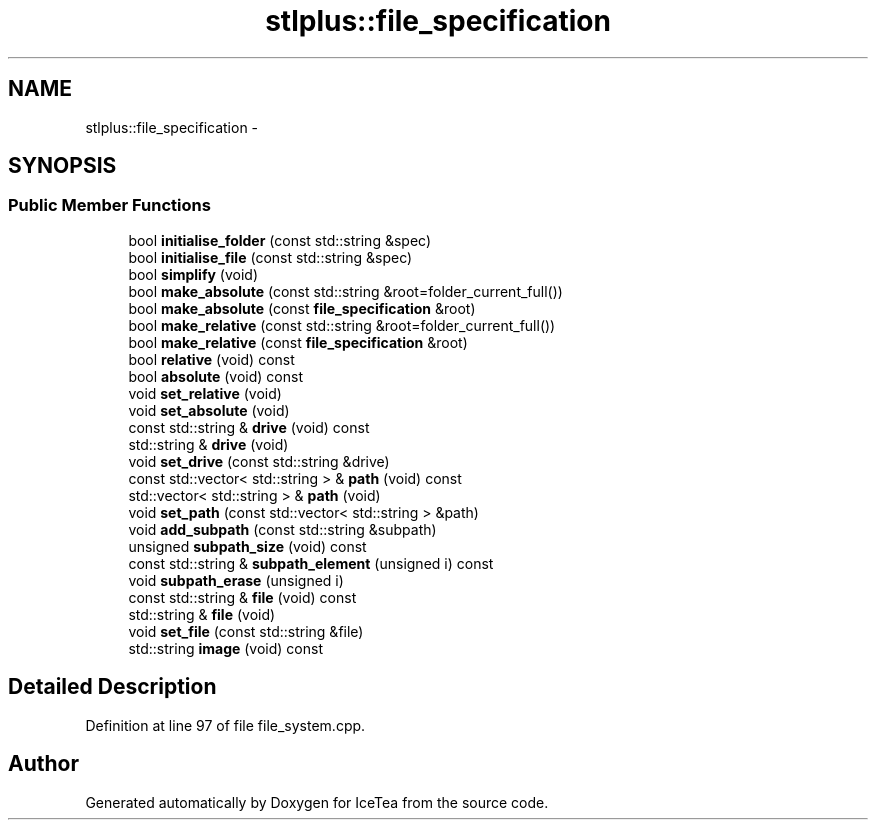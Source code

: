 .TH "stlplus::file_specification" 3 "Sat Mar 26 2016" "IceTea" \" -*- nroff -*-
.ad l
.nh
.SH NAME
stlplus::file_specification \- 
.SH SYNOPSIS
.br
.PP
.SS "Public Member Functions"

.in +1c
.ti -1c
.RI "bool \fBinitialise_folder\fP (const std::string &spec)"
.br
.ti -1c
.RI "bool \fBinitialise_file\fP (const std::string &spec)"
.br
.ti -1c
.RI "bool \fBsimplify\fP (void)"
.br
.ti -1c
.RI "bool \fBmake_absolute\fP (const std::string &root=folder_current_full())"
.br
.ti -1c
.RI "bool \fBmake_absolute\fP (const \fBfile_specification\fP &root)"
.br
.ti -1c
.RI "bool \fBmake_relative\fP (const std::string &root=folder_current_full())"
.br
.ti -1c
.RI "bool \fBmake_relative\fP (const \fBfile_specification\fP &root)"
.br
.ti -1c
.RI "bool \fBrelative\fP (void) const "
.br
.ti -1c
.RI "bool \fBabsolute\fP (void) const "
.br
.ti -1c
.RI "void \fBset_relative\fP (void)"
.br
.ti -1c
.RI "void \fBset_absolute\fP (void)"
.br
.ti -1c
.RI "const std::string & \fBdrive\fP (void) const "
.br
.ti -1c
.RI "std::string & \fBdrive\fP (void)"
.br
.ti -1c
.RI "void \fBset_drive\fP (const std::string &drive)"
.br
.ti -1c
.RI "const std::vector< std::string > & \fBpath\fP (void) const "
.br
.ti -1c
.RI "std::vector< std::string > & \fBpath\fP (void)"
.br
.ti -1c
.RI "void \fBset_path\fP (const std::vector< std::string > &path)"
.br
.ti -1c
.RI "void \fBadd_subpath\fP (const std::string &subpath)"
.br
.ti -1c
.RI "unsigned \fBsubpath_size\fP (void) const "
.br
.ti -1c
.RI "const std::string & \fBsubpath_element\fP (unsigned i) const "
.br
.ti -1c
.RI "void \fBsubpath_erase\fP (unsigned i)"
.br
.ti -1c
.RI "const std::string & \fBfile\fP (void) const "
.br
.ti -1c
.RI "std::string & \fBfile\fP (void)"
.br
.ti -1c
.RI "void \fBset_file\fP (const std::string &file)"
.br
.ti -1c
.RI "std::string \fBimage\fP (void) const "
.br
.in -1c
.SH "Detailed Description"
.PP 
Definition at line 97 of file file_system\&.cpp\&.

.SH "Author"
.PP 
Generated automatically by Doxygen for IceTea from the source code\&.
